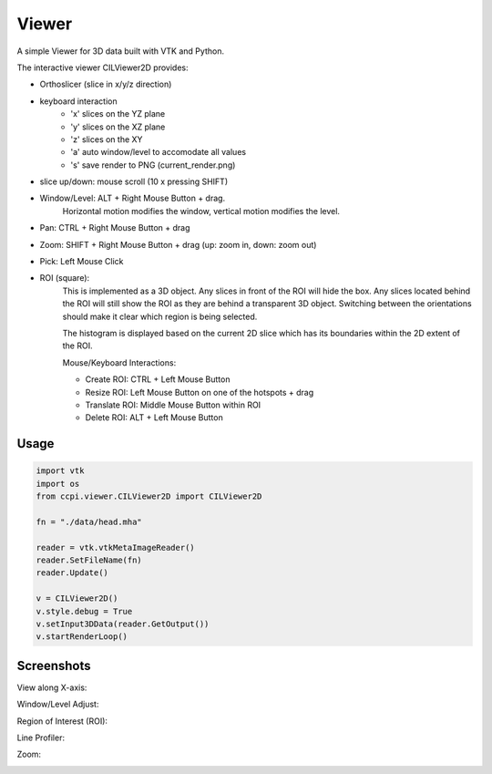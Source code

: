 Viewer
======

A simple Viewer for 3D data built with VTK and Python.

The interactive viewer CILViewer2D provides:

- Orthoslicer (slice in x/y/z direction)
- keyboard interaction
    - 'x' slices on the YZ plane
    - 'y' slices on the XZ plane
    - 'z' slices on the XY
    - 'a' auto window/level to accomodate all values
    - 's' save render to PNG (current_render.png)
- slice up/down: mouse scroll (10 x pressing SHIFT)
- Window/Level: ALT + Right Mouse Button + drag.
    Horizontal motion modifies the window, vertical motion modifies the level.
- Pan: CTRL + Right Mouse Button + drag
- Zoom: SHIFT + Right Mouse Button + drag (up: zoom in, down: zoom out)
- Pick: Left Mouse Click
- ROI (square):
    This is implemented as a 3D object. Any slices in front of the ROI will hide the box. Any slices
    located behind the ROI will still show the ROI as they are behind a transparent 3D object. Switching between the
    orientations should make it clear which region is being selected.

    The histogram is displayed based on the current 2D slice which has its boundaries within the 2D extent of the ROI.

    Mouse/Keyboard Interactions:
    
    - Create ROI: CTRL + Left Mouse Button 
    - Resize ROI: Left Mouse Button on one of the hotspots + drag
    - Translate ROI: Middle Mouse Button within ROI
    - Delete ROI: ALT + Left Mouse Button



Usage
-----

.. code-block:: python

    import vtk
    import os
    from ccpi.viewer.CILViewer2D import CILViewer2D

    fn = "./data/head.mha"

    reader = vtk.vtkMetaImageReader()
    reader.SetFileName(fn)
    reader.Update()

    v = CILViewer2D()
    v.style.debug = True
    v.setInput3DData(reader.GetOutput())
    v.startRenderLoop()

Screenshots
-----------

View along X-axis:

.. image:: https://github.com/vais-ral/CILViewer/raw/master/pics/sliceXPick.png

Window/Level Adjust:

.. image:: https://github.com/vais-ral/CILViewer/raw/master/pics/windowLevel.png

Region of Interest (ROI):

.. image:: https://github.com/vais-ral/CILViewer/raw/master/pics/ROI.png

Line Profiler:

.. image:: https://github.com/vais-ral/CILViewer/raw/master/pics/line.png

Zoom:

.. image:: https://github.com/vais-ral/CILViewer/raw/master/pics/zoom.png
